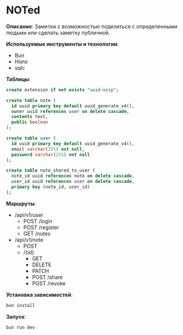 * NOTed
*Описание*:
Заметки с возможностью поделиться с определенными людьми или сделать заметку публичной.

*Используемые инструменты и технологии*:
- Bun
- Hono
- sqlc

*Таблицы*:
#+begin_src sql
  create extension if not exists "uuid-ossp";

  create table note (
    id uuid primary key default uuid_generate_v4(),
    owner uuid references user on delete cascade,
    contents text,
    public boolean
  );

  create table user (
    id uuid primary key default uuid_generate_v4(),
    email varchar(255) not null,
    password varchar(255) not null
  );

  create table note_shared_to_user (
    note_id uuid references note on delete cascade,
    user_id uuid references user on delete cascade,
    primary key (note_id, user_id)
  );
#+end_src

*Маршруты*:
- /api/v1/user
  - POST /login
  - POST /register
  - GET  /notes
- /api/v1/note
  - POST
  - /{id}
    - GET
    - DELETE
    - PATCH
    - POST /share
    - POST /revoke

*Установка зависимостей*:
#+begin_src sh
  bun install
#+end_src

*Запуск*:
#+begin_src sh
  bun run dev
#+end_src

